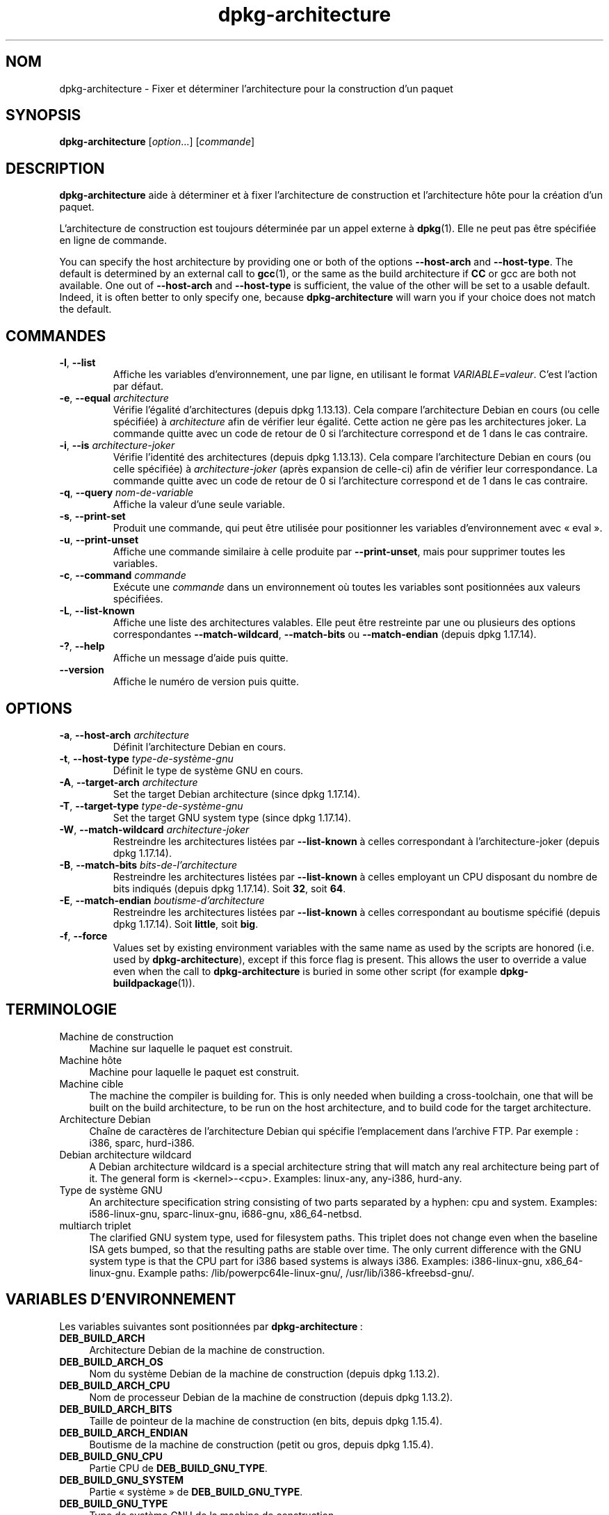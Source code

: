 .\" dpkg manual page - dpkg-architecture(1)
.\"
.\" Copyright © 2005 Marcus Brinkmann <brinkmd@debian.org>
.\" Copyright © 2005 Scott James Remnant <scott@netsplit.com>
.\" Copyright © 2006-2015 Guillem Jover <guillem@debian.org>
.\" Copyright © 2009-2012 Raphaël Hertzog <hertzog@debian.org>
.\"
.\" This is free software; you can redistribute it and/or modify
.\" it under the terms of the GNU General Public License as published by
.\" the Free Software Foundation; either version 2 of the License, or
.\" (at your option) any later version.
.\"
.\" This is distributed in the hope that it will be useful,
.\" but WITHOUT ANY WARRANTY; without even the implied warranty of
.\" MERCHANTABILITY or FITNESS FOR A PARTICULAR PURPOSE.  See the
.\" GNU General Public License for more details.
.\"
.\" You should have received a copy of the GNU General Public License
.\" along with this program.  If not, see <https://www.gnu.org/licenses/>.
.
.\"*******************************************************************
.\"
.\" This file was generated with po4a. Translate the source file.
.\"
.\"*******************************************************************
.TH dpkg\-architecture 1 28\-03\-2013 "Projet Debian" "Utilitaires de dpkg"
.SH NOM
dpkg\-architecture \- Fixer et déterminer l'architecture pour la construction
d'un paquet
.
.SH SYNOPSIS
\fBdpkg\-architecture\fP [\fIoption\fP...] [\fIcommande\fP]
.PP
.
.SH DESCRIPTION
\fBdpkg\-architecture\fP aide à déterminer et à fixer l'architecture de
construction et l'architecture hôte pour la création d'un paquet.
.PP
L'architecture de construction est toujours déterminée par un appel externe
à \fBdpkg\fP(1). Elle ne peut pas être spécifiée en ligne de commande.
.PP
You can specify the host architecture by providing one or both of the
options \fB\-\-host\-arch\fP and \fB\-\-host\-type\fP. The default is determined by an
external call to \fBgcc\fP(1), or the same as the build architecture if \fBCC\fP
or gcc are both not available. One out of \fB\-\-host\-arch\fP and \fB\-\-host\-type\fP
is sufficient, the value of the other will be set to a usable
default. Indeed, it is often better to only specify one, because
\fB\%dpkg\-architecture\fP will warn you if your choice does not match the
default.
.
.SH COMMANDES
.TP 
\fB\-l\fP, \fB\-\-list\fP
Affiche les variables d'environnement, une par ligne, en utilisant le format
\fIVARIABLE=valeur\fP. C'est l'action par défaut.
.TP 
\fB\-e\fP, \fB\-\-equal\fP \fIarchitecture\fP
Vérifie l'égalité d'architectures (depuis dpkg 1.13.13). Cela compare
l'architecture Debian en cours (ou celle spécifiée) à \fIarchitecture\fP afin
de vérifier leur égalité. Cette action ne gère pas les architectures
joker. La commande quitte avec un code de retour de 0 si l'architecture
correspond et de 1 dans le cas contraire.

.TP 
\fB\-i\fP, \fB\-\-is\fP \fIarchitecture\-joker\fP
Vérifie l'identité des architectures (depuis dpkg 1.13.13). Cela compare
l'architecture Debian en cours (ou celle spécifiée) à \fIarchitecture\-joker\fP
(après expansion de celle\-ci) afin de vérifier leur correspondance. La
commande quitte avec un code de retour de 0 si l'architecture correspond et
de 1 dans le cas contraire.
.TP 
\fB\-q\fP, \fB\-\-query\fP \fInom\-de\-variable\fP
Affiche la valeur d'une seule variable.
.TP 
\fB\-s\fP, \fB\-\-print\-set\fP
Produit une commande, qui peut être utilisée pour positionner les variables
d'environnement avec «\ eval\ ».
.TP 
\fB\-u\fP, \fB\-\-print\-unset\fP
Affiche une commande similaire à celle produite par \fB\-\-print\-unset\fP, mais
pour supprimer toutes les variables.
.TP 
\fB\-c\fP, \fB\-\-command\fP \fIcommande\fP
Exécute une \fIcommande\fP dans un environnement où toutes les variables sont
positionnées aux valeurs spécifiées.
.TP 
\fB\-L\fP, \fB\-\-list\-known\fP
Affiche une liste des architectures valables. Elle peut être restreinte par
une ou plusieurs des options correspondantes \fB\-\-match\-wildcard\fP,
\fB\-\-match\-bits\fP ou \fB\-\-match\-endian\fP (depuis dpkg 1.17.14).
.TP 
\fB\-?\fP, \fB\-\-help\fP
Affiche un message d'aide puis quitte.
.TP 
\fB\-\-version\fP
Affiche le numéro de version puis quitte.
.
.SH OPTIONS
.TP 
\fB\-a\fP, \fB\-\-host\-arch\fP \fIarchitecture\fP
Définit l'architecture Debian en cours.
.TP 
\fB\-t\fP, \fB\-\-host\-type\fP \fItype\-de\-système\-gnu\fP
Définit le type de système GNU en cours.
.TP 
\fB\-A\fP, \fB\-\-target\-arch\fP \fIarchitecture\fP
Set the target Debian architecture (since dpkg 1.17.14).
.TP 
\fB\-T\fP, \fB\-\-target\-type\fP \fItype\-de\-système\-gnu\fP
Set the target GNU system type (since dpkg 1.17.14).
.TP 
\fB\-W\fP, \fB\-\-match\-wildcard\fP \fIarchitecture\-joker\fP
Restreindre les architectures listées par \fB\-\-list\-known\fP à celles
correspondant à l'architecture\-joker (depuis dpkg 1.17.14).
.TP 
\fB\-B\fP, \fB\-\-match\-bits\fP \fIbits\-de\-l'architecture\fP
Restreindre les architectures listées par \fB\-\-list\-known\fP à celles employant
un CPU disposant du nombre de bits indiqués (depuis dpkg 1.17.14). Soit
\fB32\fP, soit \fB64\fP.
.TP 
\fB\-E\fP, \fB\-\-match\-endian\fP \fIboutisme\-d'architecture\fP
Restreindre les architectures listées par \fB\-\-list\-known\fP à celles
correspondant au boutisme spécifié (depuis dpkg 1.17.14). Soit \fBlittle\fP,
soit \fBbig\fP.
.TP 
\fB\-f\fP, \fB\-\-force\fP
Values set by existing environment variables with the same name as used by
the scripts are honored (i.e. used by \fB\%dpkg\-architecture\fP), except if
this force flag is present. This allows the user to override a value even
when the call to \fB\%dpkg\-architecture\fP is buried in some other script (for
example \fB\%dpkg\-buildpackage\fP(1)).
.
.SH TERMINOLOGIE
.IP "Machine de construction" 4
Machine sur laquelle le paquet est construit.
.IP "Machine hôte" 4
Machine pour laquelle le paquet est construit.
.IP "Machine cible" 4
The machine the compiler is building for.  This is only needed when building
a cross\-toolchain, one that will be built on the build architecture, to be
run on the host architecture, and to build code for the target architecture.
.IP "Architecture Debian" 4
Chaîne de caractères de l'architecture Debian qui spécifie l'emplacement
dans l'archive FTP. Par exemple\ : i386, sparc, hurd\-i386.
.IP "Debian architecture wildcard" 4
A Debian architecture wildcard is a special architecture string that will
match any real architecture being part of it. The general form is
<kernel>\-<cpu>.  Examples: linux\-any, any\-i386, hurd\-any.
.IP "Type de système GNU" 4
An architecture specification string consisting of two parts separated by a
hyphen: cpu and system.  Examples: i586\-linux\-gnu, sparc\-linux\-gnu,
i686\-gnu, x86_64\-netbsd.
.IP "multiarch triplet" 4
The clarified GNU system type, used for filesystem paths.  This triplet does
not change even when the baseline ISA gets bumped, so that the resulting
paths are stable over time.  The only current difference with the GNU system
type is that the CPU part for i386 based systems is always i386.  Examples:
i386\-linux\-gnu, x86_64\-linux\-gnu.  Example paths:
/lib/powerpc64le\-linux\-gnu/, /usr/lib/i386\-kfreebsd\-gnu/.
.
.SH "VARIABLES D'ENVIRONNEMENT"
Les variables suivantes sont positionnées par \fBdpkg\-architecture\fP\ :
.IP \fBDEB_BUILD_ARCH\fP 4
Architecture Debian de la machine de construction.
.IP \fBDEB_BUILD_ARCH_OS\fP 4
Nom du système Debian de la machine de construction (depuis dpkg 1.13.2).
.IP \fBDEB_BUILD_ARCH_CPU\fP 4
Nom de processeur Debian de la machine de construction (depuis dpkg 1.13.2).
.IP \fBDEB_BUILD_ARCH_BITS\fP 4
Taille de pointeur de la machine de construction (en bits, depuis dpkg
1.15.4).
.IP \fBDEB_BUILD_ARCH_ENDIAN\fP 4
Boutisme de la machine de construction (petit ou gros, depuis dpkg 1.15.4).
.IP \fBDEB_BUILD_GNU_CPU\fP 4
Partie CPU de \fBDEB_BUILD_GNU_TYPE\fP.
.IP \fBDEB_BUILD_GNU_SYSTEM\fP 4
Partie «\ système\ » de \fBDEB_BUILD_GNU_TYPE\fP.
.IP \fBDEB_BUILD_GNU_TYPE\fP 4
Type de système GNU de la machine de construction.
.IP \fBDEB_BUILD_MULTIARCH\fP 4
Le type en clair de système GNU de la machine de construction, utilisé pour
les chemins du système de fichiers (depuis dpkg 1.16.0).
.IP \fBDEB_HOST_ARCH\fP 4
Architecture Debian de la machine hôte.
.IP \fBDEB_HOST_ARCH_OS\fP 4
Nom du système Debian de la machine hôte (depuis dpkg 1.13.2).
.IP \fBDEB_HOST_ARCH_CPU\fP 4
Nom du processeur Debian de la machine hôte (depuis dpkg 1.13.2).
.IP \fBDEB_HOST_ARCH_BITS\fP 4
Taille de pointeur de la machine hôte (en bits, depuis dpkg 1.15.4).
.IP \fBDEB_HOST_ARCH_ENDIAN\fP 4
Boutisme de la machine hôte (petit ou gros, depuis dpkg 1.15.4).
.IP \fBDEB_HOST_GNU_CPU\fP 4
Partie «\ processeur\ » de \fBDEB_HOST_GNU_TYPE\fP.
.IP \fBDEB_HOST_GNU_SYSTEM\fP 4
Partie «\ système\ » de \fBDEB_HOST_GNU_TYPE\fP.
.IP \fBDEB_HOST_GNU_TYPE\fP 4
Type de système GNU de la machine hôte.
.IP \fBDEB_HOST_MULTIARCH\fP 4
Le type en clair de système GNU de la machine hôte, utilisé pour les chemins
du système de fichiers (depuis dpkg 1.16.0).
.IP \fBDEB_TARGET_ARCH\fP 4
L'architecture Debian de la machine cible (depuis dpkg 1.17.14).
.IP \fBDEB_TARGET_ARCH_OS\fP 4
Nom du système Debian de la machine cible (depuis dpkg 1.17.14).
.IP \fBDEB_TARGET_ARCH_CPU\fP 4
Nom du processeur Debian de la machine cible (depuis dpkg 1.17.14).
.IP \fBDEB_TARGET_ARCH_BITS\fP 4
Taille de pointeur de la machine cible (en bits, depuis dpkg 1.17.14).
.IP \fBDEB_TARGET_ARCH_ENDIAN\fP 4
Boutisme de la machine cible (petit ou gros, depuis dpkg 1.17.14).
.IP \fBDEB_TARGET_GNU_CPU\fP 4
Partie «\ processeur\ » de \fBDEB_TARGET_GNU_TYPE\fP (depuis dpkg 1.17.14).
.IP \fBDEB_TARGET_GNU_SYSTEM\fP 4
Partie «\ système\ » de \fBDEB_TARGET_GNU_TYPE\fP (depuis dpkg 1.17.14).
.IP \fBDEB_TARGET_GNU_TYPE\fP 4
Type du système GNU de la machine cible (depuis dpkg 1.17.14).
.IP \fBDEB_TARGET_MULTIARCH\fP 4
Le type de système clarifié GNU de la machine cible, utilisé pour les
chemins du système de fichiers (depuis dpkg 1.17.14).
.
.SH FICHIERS
.SS "Tables d'architectures"
Tous ces fichiers sont nécessaires afin que \fBdpkg\-architecture\fP puisse
fonctionner. Leurs emplacements peuvent être modifiés lors du traitement via
la variable d'environnement \fBDPKG_DATADIR\fP.
.TP 
\fI/usr/share/dpkg/cputable\fP
Table des noms de processeurs connus et liaison avec leur nom GNU.
.TP 
\fI/usr/share/dpkg/ostable\fP
Table des noms des systèmes d'exploitation connus et liaison avec leurs noms
GNU.
.TP 
\fI/usr/share/dpkg/triplettable\fP
Correspondances entre les triplets de l'architecture Debian et les noms des
architectures Debian.
.TP 
\fI/usr/share/dpkg/abitable\fP
Table of Debian architecture ABI attribute overrides.
.SS "Gestion de l'empaquetage"
.TP 
\fI/usr/share/dpkg/architecture.mk\fP
Un fragment de fichier Makefile qui définit correctement et exporte toutes
les variables que \fBdpkg\-architecture\fP peut fournir (depuis dpkg 1.16.1).
.
.SH EXEMPLES
\fBdpkg\-buildpackage\fP accepts the \fB\-a\fP option and passes it to
\fB\%dpkg\-architecture\fP. Other examples:
.IP
CC=i386\-gnu\-gcc dpkg\-architecture \-c debian/rules build
.IP
eval \`dpkg\-architecture \-u\`
.PP
Vérifie si l'architecture en cours (ou celle spécifiée) est identique à une
architecture\ :
.IP
dpkg\-architecture \-elinux\-alpha
.IP
dpkg\-architecture \-amips \-elinux\-mips
.PP
Vérifie si l'architecture en cours (ou celle spécifiée) est un système
Linux\ :
.IP
dpkg\-architecture \-ilinux\-any
.IP
dpkg\-architecture \-ai386 \-ilinux\-any
.
.SS "Utilisation dans debian/rules"
The environment variables set by \fBdpkg\-architecture\fP are passed to
\fIdebian/rules\fP as make variables (see make documentation). However, you
should not rely on them, as this breaks manual invocation of the
script. Instead, you should always initialize them using
\fB\%dpkg\-architecture\fP with the \fB\-q\fP option. Here are some examples, which
also show how you can improve the cross compilation support in your package:
.PP
Récupération du type de système GNU et passage à ./configure\ :
.PP
.RS 4
.nf
DEB_BUILD_GNU_TYPE\ ?= $(shell dpkg\-architecture \-qDEB_BUILD_GNU_TYPE)
DEB_HOST_GNU_TYPE\ ?= $(shell dpkg\-architecture \-qDEB_HOST_GNU_TYPE)
[...]
ifeq ($(DEB_BUILD_GNU_TYPE), $(DEB_HOST_GNU_TYPE))
  confflags += \-\-build=$(DEB_HOST_GNU_TYPE)
else
  confflags += \-\-build=$(DEB_BUILD_GNU_TYPE) \e
               \-\-host=$(DEB_HOST_GNU_TYPE)
endif
[...]
\&./configure $(confflags)
.fi
.RE
.PP
Effectuer une action pour une architecture spécifique\ :
.PP
.RS 4
.nf
DEB_HOST_ARCH\ ?= $(shell dpkg\-architecture \-qDEB_HOST_ARCH)

ifeq ($(DEB_HOST_ARCH),alpha)
  [...]
endif
.fi
.RE
.PP
Ou, si vous n'avez besoin que de vérifier le type du processeur et du
système, utilisez les variables \fBDEB_HOST_ARCH_CPU\fP ou \fBDEB_HOST_ARCH_OS\fP.
.PP
Veuillez noter qu'il est également possible d'utiliser un fragment externe
de fichier Makefile pour définir correctement toutes les variables que
\fBdpkg\-architecture\fP peut fournir\ :
.PP
.RS 4
.nf
include /usr/share/dpkg/architecture.mk

ifeq ($(DEB_HOST_ARCH),alpha)
  [...]
endif
.fi
.RE
.PP
Dans tous les cas, il ne faut jamais utiliser \fBdpkg \-\-print\-architecture\fP
pour récupérer les informations relatives à l'architecture pendant la
construction d'un paquet.
.
.SH NOTES
Tous les noms de commandes et d'options longs ne sont disponibles qu'à
partir de dpkg 1.17.17.
.
.SH "VOIR AUSSI"
\fBdpkg\-buildpackage\fP(1), \fBdpkg\-cross\fP(1).
.SH TRADUCTION
Ariel VARDI <ariel.vardi@freesbee.fr>, 2002.
Philippe Batailler, 2006.
Nicolas François, 2006.
Veuillez signaler toute erreur à <debian\-l10n\-french@lists.debian.org>.

